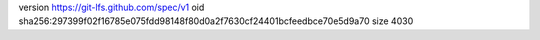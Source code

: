 version https://git-lfs.github.com/spec/v1
oid sha256:297399f02f16785e075fdd98148f80d0a2f7630cf24401bcfeedbce70e5d9a70
size 4030
